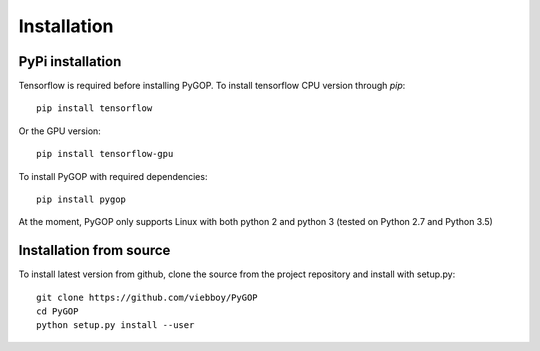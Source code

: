 .. _installation:

*************
Installation
*************

PyPi installation
=================
Tensorflow is required before installing PyGOP. 
To install tensorflow CPU version through *pip*::

    pip install tensorflow

Or the GPU version::
    
    pip install tensorflow-gpu

To install PyGOP with required dependencies::
    
    pip install pygop

At the moment, PyGOP only supports Linux with both python 2 and python 3 (tested on Python 2.7 and Python 3.5)

Installation from source
========================

To install latest version from github, clone the source from the project repository and install with setup.py::

    git clone https://github.com/viebboy/PyGOP
    cd PyGOP
    python setup.py install --user

